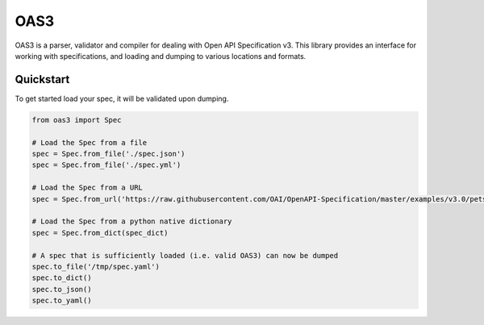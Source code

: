 .. |travis-ci| image:: https://img.shields.io/travis/pinntech/oas3/master.svg?style=flat-square
    :target: https://travis-ci.org/#!/pinntech/oas3?branch=master
.. |coveralls| image:: https://img.shields.io/coveralls/pinntech/oas3/master.svg?style=flat-square
    :target: https://coveralls.io/r/pinntech/oas3?branch=master
.. |pypi| image:: https://img.shields.io/pypi/v/oas3.svg?style=flat-square
    :target: https://pypi.python.org/pypi/oas3
.. |license| image:: https://img.shields.io/pypi/l/oas3.svg?style=flat-square
    :target: https://pypi.python.org/pypi/oas3

****
OAS3
****
|travis-ci| |coveralls| |pypi| |license| 

OAS3 is a parser, validator and compiler for dealing with Open API
Specification v3. This library provides an interface for working with
specifications, and loading and dumping to various locations and formats.

Quickstart
===========

To get started load your spec, it will be validated upon dumping.

.. code-block:: python

   from oas3 import Spec

   # Load the Spec from a file
   spec = Spec.from_file('./spec.json')
   spec = Spec.from_file('./spec.yml')

   # Load the Spec from a URL
   spec = Spec.from_url('https://raw.githubusercontent.com/OAI/OpenAPI-Specification/master/examples/v3.0/petstore.yaml')

   # Load the Spec from a python native dictionary
   spec = Spec.from_dict(spec_dict)

   # A spec that is sufficiently loaded (i.e. valid OAS3) can now be dumped
   spec.to_file('/tmp/spec.yaml')
   spec.to_dict()
   spec.to_json()
   spec.to_yaml()
